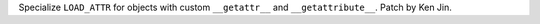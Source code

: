 Specialize ``LOAD_ATTR`` for objects with custom ``__getattr__`` and ``__getattribute__``. Patch by Ken Jin.
